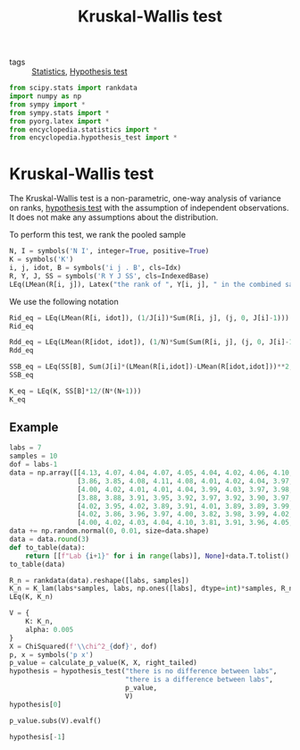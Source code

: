 #+title: Kruskal-Wallis test
#+roam_tags: statistics kruskal wallis test nonparametric

- tags :: [[file:20210219102643-statistics.org][Statistics]], [[file:20210219100256-hypothesis_test.org][Hypothesis test]]

#+call: init()

#+begin_src jupyter-python
from scipy.stats import rankdata
import numpy as np
from sympy import *
from sympy.stats import *
from pyorg.latex import *
from encyclopedia.statistics import *
from encyclopedia.hypothesis_test import *
#+end_src

#+RESULTS:

* Kruskal-Wallis test
The Kruskal-Wallis test is a non-parametric, one-way analysis of variance on
ranks, [[file:20210219100256-hypothesis_test.org][hypothesis test]] with the assumption of independent observations. It does
not make any assumptions about the distribution.

To perform this test, we rank the pooled sample
#+begin_src jupyter-python
N, I = symbols('N I', integer=True, positive=True)
K = symbols('K')
i, j, idot, B = symbols('i j . B', cls=Idx)
R, Y, J, SS = symbols('R Y J SS', cls=IndexedBase)
LEq(LMean(R[i, j]), Latex("the rank of ", Y[i, j], " in the combined sample"))
#+end_src

#+RESULTS:
:RESULTS:
\begin{equation}\overline {R_{ij}}=\mathtt{\text{the rank of }}{Y_{ij}}\mathtt{\text{ in the combined sample}}\end{equation}
:END:

We use the following notation
#+begin_src jupyter-python
Rid_eq = LEq(LMean(R[i, idot]), (1/J[i])*Sum(R[i, j], (j, 0, J[i]-1)))
Rid_eq
#+end_src

#+RESULTS:
:RESULTS:
\begin{equation}\overline {R_{i.}}=\frac{\sum_{j=0}^{{J_{i}} - 1} {R_{ij}}}{{J_{i}}}\end{equation}
:END:

#+begin_src jupyter-python
Rdd_eq = LEq(LMean(R[idot, idot]), (1/N)*Sum(Sum(R[i, j], (j, 0, J[i]-1)), (i, 0, I-1)), (N+1)/2)
Rdd_eq
#+end_src

#+RESULTS:
:RESULTS:
\begin{equation}\overline {R_{..}}=\frac{\sum_{\substack{0 \leq j \leq {J_{i}} - 1\\0 \leq i \leq I - 1}} {R_{ij}}}{N}=\frac{N}{2} + \frac{1}{2}\end{equation}
:END:

#+begin_src jupyter-python
SSB_eq = LEq(SS[B], Sum(J[i]*(LMean(R[i,idot])-LMean(R[idot,idot]))**2, (i, 0, I-1)))
SSB_eq
#+end_src

#+RESULTS:
:RESULTS:
\begin{equation}{SS_{B}}=\sum_{i=0}^{I - 1} {J_{i}} \left(- \overline {R_{..}} + \overline {R_{i.}}\right)^{2}\end{equation}
:END:

#+begin_src jupyter-python
K_eq = LEq(K, SS[B]*12/(N*(N+1)))
K_eq
#+end_src

#+RESULTS:
:RESULTS:
\begin{equation}K=\frac{12 {SS_{B}}}{N \left(N + 1\right)}\end{equation}
:END:

#+begin_src jupyter-python :exports none
K_expanded = K_eq.rhs.subs(SS[B], SSB_eq.rhs).subs(Rdd_eq.lhs, Rdd_eq.rhs).replace(Rid_eq.lhs, Rid_eq.rhs)
K_lam = lambdify((N, I, J, R), K_expanded, 'numpy')

K_lam(6, 3, np.array([2, 2, 2]), np.array([[1, 2], [4, 5], [6, 7]]))
#+end_src

#+RESULTS:
: 8.0

** Example
#+begin_src jupyter-python
labs = 7
samples = 10
dof = labs-1
data = np.array([[4.13, 4.07, 4.04, 4.07, 4.05, 4.04, 4.02, 4.06, 4.10, 4.04],
                 [3.86, 3.85, 4.08, 4.11, 4.08, 4.01, 4.02, 4.04, 3.97, 3.95],
                 [4.00, 4.02, 4.01, 4.01, 4.04, 3.99, 4.03, 3.97, 3.98, 3.98],
                 [3.88, 3.88, 3.91, 3.95, 3.92, 3.97, 3.92, 3.90, 3.97, 3.90],
                 [4.02, 3.95, 4.02, 3.89, 3.91, 4.01, 3.89, 3.89, 3.99, 4.00],
                 [4.02, 3.86, 3.96, 3.97, 4.00, 3.82, 3.98, 3.99, 4.02, 3.93],
                 [4.00, 4.02, 4.03, 4.04, 4.10, 3.81, 3.91, 3.96, 4.05, 4.06]])
data += np.random.normal(0, 0.01, size=data.shape)
data = data.round(3)
def to_table(data):
    return [[f"Lab {i+1}" for i in range(labs)], None]+data.T.tolist()
to_table(data)
#+end_src

#+RESULTS:
| Lab 1 | Lab 2 | Lab 3 | Lab 4 | Lab 5 | Lab 6 | Lab 7 |
|-------+-------+-------+-------+-------+-------+-------|
| 4.125 | 3.876 | 3.996 | 3.874 | 4.002 | 4.012 | 3.999 |
| 4.069 | 3.843 | 4.022 | 3.866 | 3.947 | 3.865 | 3.997 |
| 4.045 | 4.074 | 4.016 | 3.899 | 4.013 | 3.939 | 4.035 |
| 4.084 | 4.092 | 4.003 | 3.948 |  3.91 | 3.963 | 4.046 |
| 4.054 | 4.071 | 4.025 | 3.935 | 3.925 | 4.005 | 4.117 |
| 4.049 | 3.999 | 4.005 | 3.973 | 4.014 | 3.811 | 3.794 |
| 4.021 | 4.015 |  4.03 | 3.919 | 3.886 | 3.979 | 3.909 |
| 4.035 | 4.055 | 3.987 | 3.888 | 3.895 | 4.016 | 3.976 |
| 4.113 | 3.968 | 3.975 | 3.974 | 3.989 | 4.025 | 4.056 |
| 4.054 | 3.957 | 3.965 | 3.902 | 3.991 | 3.926 | 4.062 |

#+begin_src jupyter-python
R_n = rankdata(data).reshape([labs, samples])
K_n = K_lam(labs*samples, labs, np.ones([labs], dtype=int)*samples, R_n)
LEq(K, K_n)
#+end_src

#+RESULTS:
:RESULTS:
\begin{equation}K=29.8338832997988\end{equation}
:END:

#+begin_src jupyter-python
V = {
    K: K_n,
    alpha: 0.005
}
X = ChiSquared(f'\\chi^2_{dof}', dof)
p, x = symbols('p x')
p_value = calculate_p_value(K, X, right_tailed)
hypothesis = hypothesis_test("there is no difference between labs",
                             "there is a difference between labs",
                             p_value,
                             V)
hypothesis[0]
#+end_src

#+RESULTS:
:RESULTS:
\begin{equation}\begin{cases} H_{0}:\mathtt{\text{there is no difference between labs}} & \text{for}\: p\geq\alpha \\H_{1}:\mathtt{\text{there is a difference between labs}} & \text{otherwise} \end{cases}\end{equation}
:END:


#+begin_src jupyter-python
p_value.subs(V).evalf()
#+end_src

#+RESULTS:
:RESULTS:
\begin{equation}\begin{aligned}
p&=P[T \geq t]=\\
&=P[\chi^{2}_{6} \geq 29.8338832997988]=\\
&=4.22721801901717 \cdot 10^{-5}
\end{aligned}\end{equation}
:END:

#+begin_src jupyter-python
hypothesis[-1]
#+end_src

#+RESULTS:
:RESULTS:
\begin{equation}\begin{aligned}
p < \alpha&\Rightarrow 4.22721801901717 \cdot 10^{-5}<0.005\Rightarrow \\
&\Rightarrow H_{1}:\mathtt{\text{there is a difference between labs}}
\end{aligned}\end{equation}
:END:
